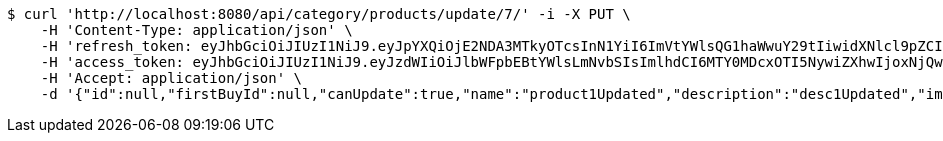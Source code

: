 [source,bash]
----
$ curl 'http://localhost:8080/api/category/products/update/7/' -i -X PUT \
    -H 'Content-Type: application/json' \
    -H 'refresh_token: eyJhbGciOiJIUzI1NiJ9.eyJpYXQiOjE2NDA3MTkyOTcsInN1YiI6ImVtYWlsQG1haWwuY29tIiwidXNlcl9pZCI6MiwiZXhwIjoxNjQyNTMzNjk3fQ.c5SKGjrHxpzFsFOtoJQSTdp8qOz7qR37HlJ4XtzXB54' \
    -H 'access_token: eyJhbGciOiJIUzI1NiJ9.eyJzdWIiOiJlbWFpbEBtYWlsLmNvbSIsImlhdCI6MTY0MDcxOTI5NywiZXhwIjoxNjQwNzE5MzU3fQ.lC8Sfed7me4bMA9U8uLgJKjcJavFdbXeFzH3-83tlMU' \
    -H 'Accept: application/json' \
    -d '{"id":null,"firstBuyId":null,"canUpdate":true,"name":"product1Updated","description":"desc1Updated","images":null,"price":50.05,"category":null,"totalCount":50500,"createdAt":null,"updatedAt":null}'
----